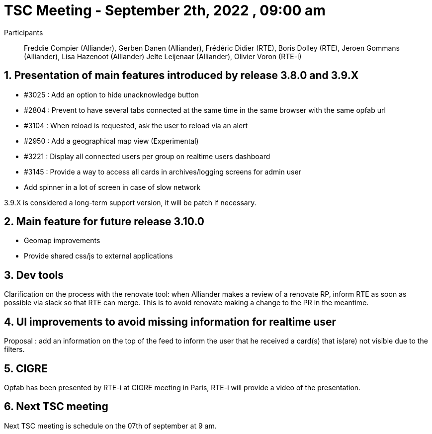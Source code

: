 = TSC Meeting - September 2th, 2022 , 09:00 am  

:sectnums:
:nofooter:
:icons: font

Participants:: Freddie Compier (Alliander), Gerben Danen (Alliander), Frédéric Didier (RTE), Boris Dolley (RTE), Jeroen Gommans (Alliander), Lisa Hazenoot (Alliander) Jelte Leijenaar (Alliander), Olivier Voron (RTE-i)


== Presentation of main features introduced by release 3.8.0 and  3.9.X 

- #3025 : Add an option to hide unacknowledge button
- #2804 : Prevent to have several tabs connected at the same time in the same browser with the same opfab url
- #3104 : When reload is requested, ask the user to reload via an alert
- #2950 : Add a geographical map view (Experimental)
- #3221 : Display all connected users per group on realtime users dashboard
- #3145 : Provide a way to access all cards in archives/logging screens for admin user
- Add spinner in a lot of screen in case of slow network

3.9.X is considered a long-term support version, it will be patch if necessary.

== Main feature for future release 3.10.0

- Geomap improvements
- Provide shared css/js to external applications
 
== Dev tools

Clarification on the process with the renovate tool: when Alliander makes a review of a renovate RP, inform RTE as soon as possible via slack so that RTE can merge. This is to avoid renovate making a change to the PR in the meantime.

== UI improvements to avoid missing information for realtime user 

Proposal : add an information on the top of the feed to inform the user that he received a card(s) that is(are) not visible due to the filters.

== CIGRE

Opfab has been presented by RTE-i at CIGRE meeting in Paris, RTE-i will provide a video of the presentation.


== Next TSC meeting

Next TSC meeting is schedule on the 07th of september at 9 am.
